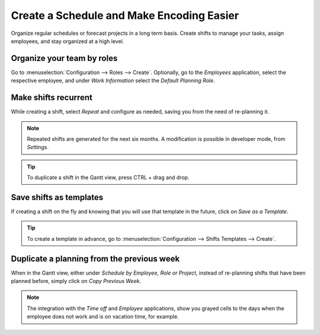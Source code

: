 ============================================
Create a Schedule and Make Encoding Easier
============================================
Organize regular schedules or forecast projects in a long term basis. Create shifts to manage your
tasks, assign employees, and stay organized at a high level.

Organize your team by roles
============================
Go to :menuselection:`Configuration --> Roles --> Create`.
Optionally, go to the *Employees* application, select the respective employee, and under *Work
Information* select the *Default Planning Role*.

.. image:: media/cs1.png
   :align: center
   :alt: Roles in Odoo Planning Application

Make shifts recurrent
======================
While creating a shift, select *Repeat* and configure as needed, saving you from the need
of re-planning it.

.. image:: media/cs2.png
   :align: center
   :alt: Repeat shifts in Odoo Planning Application


.. note::
   Repeated shifts are generated for the next six months. A modification is possible in developer
   mode, from *Settings*.

.. tip::
   To duplicate a shift in the Gantt view, press CTRL + drag and drop.


Save shifts as templates
=========================
If creating a shift on the fly and knowing that you will use that template in the future,
click on *Save as a Template*.

.. image:: media/cs3.png
   :align: center
   :alt: Save shift as a Template in Odoo Planning Application


.. tip::
   To create a template in advance, go to :menuselection:`Configuration --> Shifts Templates -->
   Create`.


Duplicate a planning from the previous week
============================================
When in the Gantt view, either under *Schedule by Employee, Role or Project*, instead of re-planning
shifts that have been planned before, simply click on *Copy Previous Week*.

.. image:: media/cs4.png
   :align: center
   :alt: Shift recurrency in Odoo Planning Application


.. note::
   The integration with the *Time off* and *Employee* applications, show you grayed cells to the
   days when the employee does not work and is on vacation time, for example.
